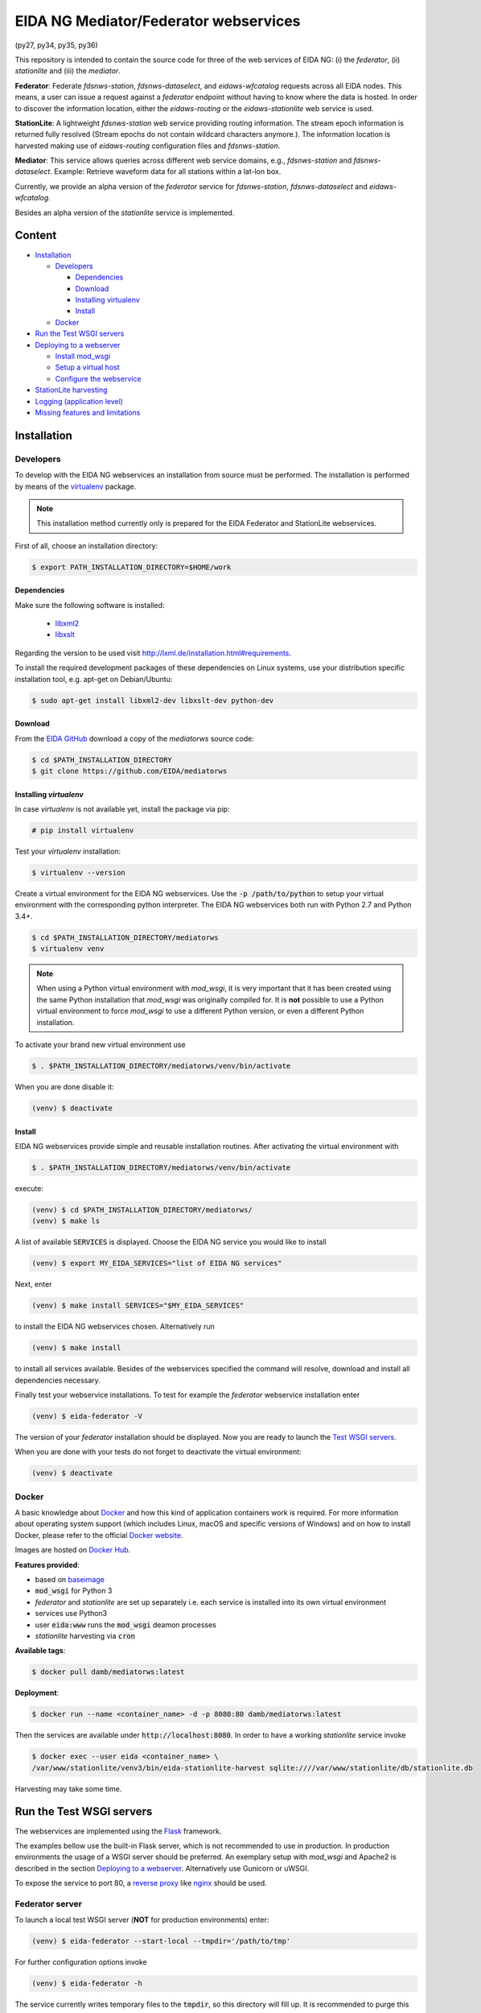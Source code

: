 .. |BuildStatus| image:: https://jenkins.ethz.ch/buildStatus/icon?job=mediatorws
                  :alt: Build Status
.. _BuildStatus: https://jenkins.ethz.ch/job/mediatorws

**************************************
EIDA NG Mediator/Federator webservices
**************************************

|BuildStatus|_ (py27, py34, py35, py36)

This repository is intended to contain the source code for three of the web
services of EIDA NG: (i) the *federator*, (ii) *stationlite* and (iii) the
*mediator*.

**Federator**: Federate *fdsnws-station*, *fdsnws-dataselect*, and 
*eidaws-wfcatalog* requests across all EIDA nodes. This means, a user can issue 
a request against a *federator* endpoint without having to know where the data
is hosted. In order to discover the information location, either the
*eidaws-routing* or the *eidaws-stationlite* web service is used.

**StationLite**: A lightweight *fdsnws-station* web service providing routing
information. The stream epoch information is returned fully resolved (Stream
epochs do not contain wildcard characters anymore.). The information location
is harvested making use of *eidaws-routing* configuration files and
*fdsnws-station*.

**Mediator**: This service allows queries across different web service domains, 
e.g., *fdsnws-station* and *fdsnws-dataselect*. Example: Retrieve waveform data
for all stations within a lat-lon box.

Currently, we provide an alpha version of the *federator* service for
*fdsnws-station*, *fdsnws-dataselect* and *eidaws-wfcatalog*.

Besides an alpha version of the *stationlite* service is implemented.


Content
=======
* `Installation`_
  
  - `Developers`_

    + `Dependencies`_
    + `Download`_
    + `Installing virtualenv`_
    + `Install`_

  - `Docker`_

* `Run the Test WSGI servers`_
* `Deploying to a webserver`_

  - `Install mod_wsgi`_
  - `Setup a virtual host`_
  - `Configure the webservice`_

* `StationLite harvesting`_
* `Logging (application level)`_
* `Missing features and limitations`_



Installation
============

Developers
----------

To develop with the EIDA NG webservices an installation from source must be
performed. The installation is performed by means of the `virtualenv
<https://pypi.python.org/pypi/virtualenv>`_ package.

.. note::

  This installation method currently only is prepared for the EIDA Federator
  and StationLite webservices.


First of all, choose an installation directory:

.. code::

  $ export PATH_INSTALLATION_DIRECTORY=$HOME/work

Dependencies
^^^^^^^^^^^^

Make sure the following software is installed:

  * `libxml2 <http://xmlsoft.org/>`_
  * `libxslt <http://xmlsoft.org/XSLT/>`_

Regarding the version to be used visit http://lxml.de/installation.html#requirements.

To install the required development packages of these dependencies on Linux
systems, use your distribution specific installation tool, e.g. apt-get on
Debian/Ubuntu:

.. code::

  $ sudo apt-get install libxml2-dev libxslt-dev python-dev

Download
^^^^^^^^

From the `EIDA GitHub <https://github.com/EIDA/mediatorws>`_ download a copy of
the *mediatorws* source code:

.. code::

  $ cd $PATH_INSTALLATION_DIRECTORY
  $ git clone https://github.com/EIDA/mediatorws

Installing *virtualenv*
^^^^^^^^^^^^^^^^^^^^^^^

In case *virtualenv* is not available yet, install the package via pip:

.. code::

  # pip install virtualenv

Test your *virtualenv* installation:

.. code::

  $ virtualenv --version

Create a virtual environment for the EIDA NG webservices. Use the :code:`-p
/path/to/python` to setup your virtual environment with the corresponding
python interpreter. The EIDA NG webservices both run with Python 2.7 and Python
3.4+.

.. code::

  $ cd $PATH_INSTALLATION_DIRECTORY/mediatorws
  $ virtualenv venv

.. note::

  When using a Python virtual environment with *mod_wsgi*, it is very important
  that it has been created using the same Python installation that *mod_wsgi*
  was originally compiled for. It is **not** possible to use a Python virtual
  environment to force *mod_wsgi* to use a different Python version, or even a
  different Python installation.

To activate your brand new virtual environment use

.. code::

  $ . $PATH_INSTALLATION_DIRECTORY/mediatorws/venv/bin/activate

When you are done disable it:

.. code::

  (venv) $ deactivate

Install
^^^^^^^

EIDA NG webservices provide simple and reusable installation routines. After
activating the virtual environment with

.. code::

  $ . $PATH_INSTALLATION_DIRECTORY/mediatorws/venv/bin/activate


execute:

.. code::

  (venv) $ cd $PATH_INSTALLATION_DIRECTORY/mediatorws/ 
  (venv) $ make ls

A list of available :code:`SERVICES` is displayed. Choose the EIDA NG service
you would like to install

.. code::

  (venv) $ export MY_EIDA_SERVICES="list of EIDA NG services"

Next, enter

.. code::

  (venv) $ make install SERVICES="$MY_EIDA_SERVICES"

to install the EIDA NG webservices chosen. Alternatively run

.. code::

  (venv) $ make install 

to install all services available. Besides of the webservices specified the
command will resolve, download and install all dependencies necessary.

Finally test your webservice installations. To test for example the *federator*
webservice installation enter

.. code::

  (venv) $ eida-federator -V

The version of your *federator* installation should be displayed. Now you are
ready to launch the `Test WSGI servers <#Run the Test WSGI Servers>`_.

When you are done with your tests do not forget to deactivate the virtual
environment:

.. code::

  (venv) $ deactivate

Docker
------

A basic knowledge about `Docker <https://docs.docker.com/engine/>`__ and how
this kind of application containers work is required. For more information
about operating system support (which includes Linux, macOS and specific
versions of Windows) and on how to install Docker, please refer to the official
`Docker website <https://www.docker.com/products/docker>`_.

Images are hosted on `Docker Hub <https://hub.docker.com/r/damb/mediatorws/>`_.

**Features provided**:

* based on `baseimage <https://hub.docker.com/r/phusion/baseimage/>`_ 
* :code:`mod_wsgi` for Python 3
* *federator* and *stationlite* are set up separately i.e. each
  service is installed into its own virtual environment
* services use Python3
* user :code:`eida:www` runs the :code:`mod_wsgi` deamon processes
* *stationlite* harvesting via :code:`cron`

**Available tags**:

.. code::

  $ docker pull damb/mediatorws:latest

**Deployment**:

.. code::

  $ docker run --name <container_name> -d -p 8080:80 damb/mediatorws:latest

Then the services are available under :code:`http://localhost:8080`. In order to have
a working *stationlite* service invoke

.. code::

  $ docker exec --user eida <container_name> \
  /var/www/stationlite/venv3/bin/eida-stationlite-harvest sqlite:////var/www/stationlite/db/stationlite.db 

Harvesting may take some time.


Run the Test WSGI servers
=========================

The webservices are implemented using the `Flask <http://flask.pocoo.org/>`_
framework.

The examples bellow use the built-in Flask server, which is not recommended to
use in production. In production environments the usage of a WSGI server should
be preferred. An exemplary setup with *mod_wsgi* and Apache2 is described in
the section `Deploying to a webserver`_. Alternatively use Gunicorn or uWSGI.

To expose the service to port 80, a `reverse proxy
<https://en.wikipedia.org/wiki/Reverse_proxy>`_ like `nginx
<https://www.nginx.com/>`_ should be used. 

Federator server
----------------

To launch a local test WSGI server (**NOT** for production environments) enter:

.. code::

  (venv) $ eida-federator --start-local --tmpdir='/path/to/tmp'

For further configuration options invoke

.. code::

  (venv) $ eida-federator -h

The service currently writes temporary files to the :code:`tmpdir`, so this directory will
fill up. It is recommended to purge this directory regularly, e.g., using a
tool like `tmpreaper`.

StationLite server
------------------

To launch a local test WSGI server (**NOT** for production environments) enter:

.. code::

  (venv) $ eida-stationlite --start-local URL

`URL` is a database url as described at the `SQLAlchemy documentation
<http://docs.sqlalchemy.org/en/latest/core/engines.html#database-urls>`_.
For further configuration options invoke

.. code::

  (venv) $ eida-stationlite -h

Mediator server
---------------

.. note::

  The EIDA Mediator webservice currently still does not provide an installation
  routine. However, a test server can be started as described bellow. Note,
  that you have to install all dependencies required manually.

Add the repository directory to your PYTHONPATH. Then, the server can be
started as

.. code::

  $ python -m eidangservices.mediator.server --port=5001 --tmpdir='/path/to/tmp'

The server writes temporary files to the tmpdir, so this directory will fill up.
It is recommended to purge this directory regularly, e.g., using a tool like
`tmpreaper`.


Deploying to a webserver
========================

.. note::

  Currently the deployment to a webserver only is setup for the EIDA Federator
  and StationLite webservices.

This HOWTO describes the deployment by means of *mod_wsgi* for the Apache2
webserver. Make sure, that Apache2 is installed. 

It is also assumed, that you install the EIDA NG webservices to 

.. code::

  $ export PATH_INSTALLATION_DIRECTORY=/var/www

Next, proceed as described for a *test* installation from the `Download`_
section on.

When you installed the webservices successfully return to this point.

.. note::

  In case you would like to install the webservices to a different location
  i.e. :code:`PATH_INSTALLATION_DIRECTORY=/path/to/my/eida/webservices` make
  sure to adjust the configuration in the files
  :code:`$PATH_INSTALLATION_DIRECTORY/mediatorws/apache2/YOUR_SERVICE.{conf,wsgi}` manually.

Install *mod_wsgi*
------------------

If you don't have `mod_wsgi <https://modwsgi.readthedocs.io/en/develop/>`_
installed yet you have to either install it using a package manager or compile
it yourself.

If you are using Ubuntu/Debian you can apt-get it and activate it as follows:

.. code::

  # apt-get install libapache2-mod-wsgi
  # service apache2 restart

Setup a virtual host
--------------------

Exemplary Apache2 virtual host configuration files are found at
:code:`PATH_INSTALLATION_DIRECTORY/mediatorws/apache2/*.conf`. Adjust a copy of
those files according to your needs. Assuming you have an Ubuntu Apache2
configuration, copy the adjusted files to :code:`/etc/apache2/sites-available/`.
Then, enable the virtual hosts and reload the apache2 configuration:

.. code::

  # export MY_EIDA_SERVICES="list of EIDA NG services"
  # cd /etc/apache2/sites-available
  # for s in $MY_EIDA_SERVICES; do a2ensite $s.config; done
  # service apache2 reload

.. note::

  When using domain names in virtual host configuration files make sure to
  add an entry for those domain names in :code:`/etc/hosts`.
  
Configure the webservice 
------------------------

Besides of passing configuration options on the commandline, the EIDA NG
webservices also may be configured by means of an INI configuration file. You
find a documented version of this file under
:code:`$PATH_INSTALLATION_DIRECTORY/mediatorws/config/eidangws_config`.

The default location of the configuration file is
:code:`/var/www/mediatorws/config/eidangws_config`. To load this file from your
custom location comment out the lines 

.. code:: python

  #import eidangservices.settings as settings
  #settings.PATH_EIDANGWS_CONF = '/path/to/your/custom/eidangws_config'

in your :code:`*.wsgi` file. Also, adjust the path. Finally, restart the
Apache2 server.

Stationlite configuration
^^^^^^^^^^^^^^^^^^^^^^^^^

In order to run the *stationlite* webservice in production mode within
your `eidangws_config` you must provide a valid `URL` to a *stationlite* DB.

Within the configuration section `CONFIG_STATIONLITE` in your `eidangws_config`
comment out the line 

.. code::

  # db_url = sqlite:////abs/path/to/stationlite.db

and set the path accordingly. Restart Apache and check your `error.log`.

StationLite harvesting
======================

The *stationlite* webservice data is stored in a database which periodically
must be harvested. This is done with `eida-stationlite-harvest`. By means of
the *eidaws-routing* configuration files and the *fdsnws-station* webservice
`eida-stationlite-harvest` collects and updates the database. Information on
how to use `eida-stationlite-harvest` is available with

.. code::

  (venv) $ eida-stationlite-harvest -h

In addition the software suite contains an empty exemplary preconfigured
*SQLite* database (`db/stationlite.db.empty`) which must be filled initially
after installing the *stationlite* webservice. I.e.

.. code::

  (venv) $ cd $PATH_INSTALLATION_DIRECTORY/mediatorws/
  (venv) $ cp -v db/stationlite.db.empty db/stationlite.db
  (venv) $ eida-stationlite-harvest sqlite:///$(pwd)/db/stationlite.db

Note, that harvesting may take some time until completed.


Logging (application level)
===========================

.. note::

  EIDA Federator and StationLite webservices only.

For debugging purposes EIDA NG webservices also provide logging facilities.
Simply configure your webservice with a logging configuration file. Use the INI
`logging configuration file format
<https://docs.python.org/library/logging.config.html#configuration-file-format>`_.
In case initialzation failed a fallback `SysLogHandler
<https://docs.python.org/library/logging.handlers.html#sysloghandler>`_ is
set up:

.. code:: python

  fallback_handler = logging.handlers.SysLogHandler('/dev/log',
                                                    'local0')
  fallback_handler.setLevel(logging.WARN)
  fallback_formatter = logging.Formatter(
      fmt=("<XXX> %(asctime)s %(levelname)s %(name)s %(process)d "
           "%(filename)s:%(lineno)d - %(message)s"),
      datefmt="%Y-%m-%dT%H:%M:%S%z")
  fallback_handler.setFormatter(fallback_formatter)

An exemplary logging configuration using a SysLogHandler is located at
:code:`$PATH_INSTALLATION_DIRECTORY/mediatorws/config/syslog.conf`. At :code:`$PATH_INSTALLATION_DIRECTORY/mediatorws/config/logging.config` a
`StreamHandler
<https://docs.python.org/library/logging.handlers.html#streamhandler>`_ is
configured.


.. note::

  1. In order to keep the WSGI application portable you should avoid setting up
  a logger writing to :code:`sys.stdout`. See also:
  http://modwsgi.readthedocs.io/en/develop/user-guides/debugging-techniques.html

  2. When using an EIDA NG multithreaded webservice together with a *mod_wsgi*
  configuration processes `logging to a single file 
  <https://docs.python.org/howto/logging-cookbook.html#logging-to-a-single-file-from-multiple-processes>`_
  is not supported. Instead initialize your logger with a handler which
  guarantees log messages to be serialized (e.g. `SysLogHandler`_,
  `SocketHandler
  <https://docs.python.org/library/logging.handlers.html#sockethandler>`_).


Missing features and limitations
================================

* The **/queryauth** route of the `fdsnws-dataselect` service is not yet
  implemented
* *stationlite* currently implements the *eidaws-routing* interface only partly
  (e.g. `format={post,get}`)
* For issues also visit https://github.com/EIDA/mediatorws/issues.
